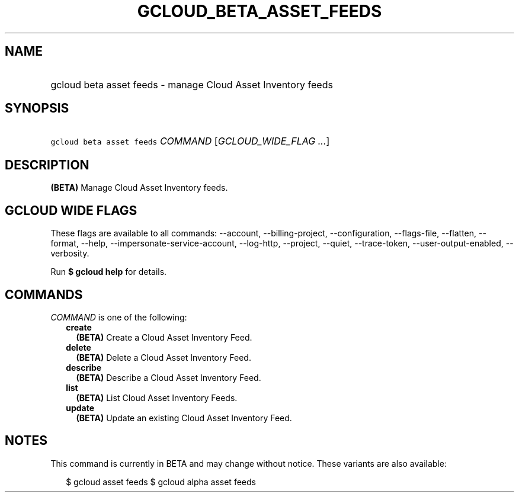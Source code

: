 
.TH "GCLOUD_BETA_ASSET_FEEDS" 1



.SH "NAME"
.HP
gcloud beta asset feeds \- manage Cloud Asset Inventory feeds



.SH "SYNOPSIS"
.HP
\f5gcloud beta asset feeds\fR \fICOMMAND\fR [\fIGCLOUD_WIDE_FLAG\ ...\fR]



.SH "DESCRIPTION"

\fB(BETA)\fR Manage Cloud Asset Inventory feeds.



.SH "GCLOUD WIDE FLAGS"

These flags are available to all commands: \-\-account, \-\-billing\-project,
\-\-configuration, \-\-flags\-file, \-\-flatten, \-\-format, \-\-help,
\-\-impersonate\-service\-account, \-\-log\-http, \-\-project, \-\-quiet,
\-\-trace\-token, \-\-user\-output\-enabled, \-\-verbosity.

Run \fB$ gcloud help\fR for details.



.SH "COMMANDS"

\f5\fICOMMAND\fR\fR is one of the following:

.RS 2m
.TP 2m
\fBcreate\fR
\fB(BETA)\fR Create a Cloud Asset Inventory Feed.

.TP 2m
\fBdelete\fR
\fB(BETA)\fR Delete a Cloud Asset Inventory Feed.

.TP 2m
\fBdescribe\fR
\fB(BETA)\fR Describe a Cloud Asset Inventory Feed.

.TP 2m
\fBlist\fR
\fB(BETA)\fR List Cloud Asset Inventory Feeds.

.TP 2m
\fBupdate\fR
\fB(BETA)\fR Update an existing Cloud Asset Inventory Feed.


.RE
.sp

.SH "NOTES"

This command is currently in BETA and may change without notice. These variants
are also available:

.RS 2m
$ gcloud asset feeds
$ gcloud alpha asset feeds
.RE

